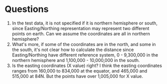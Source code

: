* Questions

  1. In the test data, it is not specified if it is northern
       hemisphere or south, since Easting/Northing representation may
       represent two different points on earth.  Can we assume the
       coordinates are all in northern hemisphere?
  2. What's more, if some of the coordinates are in the north, and
       some in the south, it's not clear how to calculate the distance
       since Easting/Northing have different reference system, 0 -
       9,300,000 in the northern hemisphere and 1,100,000 - 10,000,000
       in the south.
  3. Is the easting coordinates (X value) right?  I think the easting
       coordinates ranges from 160,000 to 834,000 at the equator, and
       465,000 and 515,000 at 84N.  But the points have over 1,005,000
       for X value.
